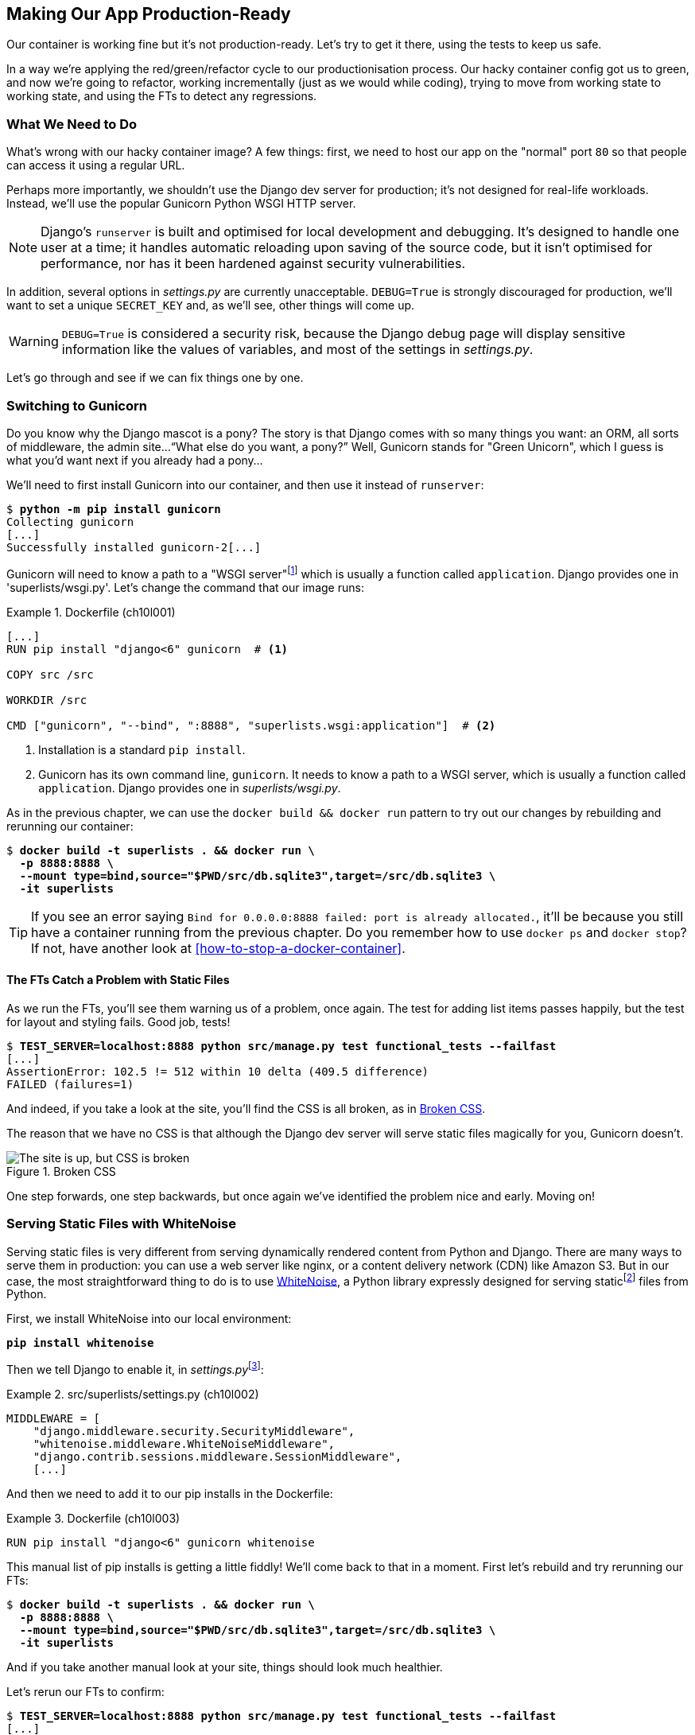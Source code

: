 [[chapter_10_production_readiness]]
== Making Our App Production-Ready

Our container is working fine but it's not production-ready.
Let's try to get it there, using the tests to keep us safe.((("containers", "making production-ready", id="ix_cntnrprd")))

In a way we're applying the red/green/refactor cycle to our productionisation process.
Our hacky container config got us to green, and now we're going to refactor,
working incrementally (just as we would while coding),
trying to move from working state to working state,
and using the FTs to detect any regressions.

=== What We Need to Do

What's wrong with our hacky container image?
A few things: first, we need to host our app on the "normal" port `80`
so that people can access it using a regular URL.

Perhaps more importantly, we shouldn't use the Django dev server for production;
it's not designed for real-life workloads.
Instead, we'll use the popular Gunicorn Python WSGI HTTP server.

NOTE: Django's `runserver` is built and optimised for local development and debugging.
  It's designed to handle one user at((("Django framework", "runserver, limitations of"))) a time;
  it handles automatic reloading upon saving of the source code,
  but it isn't optimised for performance,
  nor has it been hardened against security vulnerabilities.

((("DEBUG settings")))
In addition, several options in _settings.py_ are currently unacceptable.
`DEBUG=True` is strongly discouraged for production,
we'll want to set a unique `SECRET_KEY`
and, as we'll see, other things will come up.

WARNING: `DEBUG=True` is considered a security risk,
  because the Django debug page will display sensitive information like
  the values of variables, and most of the settings in _settings.py_.


Let's go through and see if we can fix things one by one.

=== Switching to Gunicorn

((("production-ready deployment", "using Gunicorn", secondary-sortas="Gunicorn")))
((("Gunicorn", "switching to")))
Do you know why the Django mascot is a pony?
The story is that Django comes with so many things you want:
an ORM, all sorts of middleware, the admin site...“What else do you want, a pony?” Well, Gunicorn stands for "Green Unicorn",
which I guess is what you'd want next if you already had a pony...

We'll need to first install Gunicorn into our container,
and then use it instead of `runserver`:


[subs="specialcharacters,quotes"]
----
$ *python -m pip install gunicorn*
Collecting gunicorn
[...]
Successfully installed gunicorn-2[...]
----


Gunicorn will need to know a path to a "WSGI server"footnote:[
WSGI stands for Web Server Gateway Interface and it's the protocol
for communication((("Web Server Gateway Interface (WSGI)")))((("WSGI (Web Server Gateway Interface)"))) between a web server and a Python web application.
Gunicorn is a web server that uses WSGI to interact with Django,
and so is the web server you get from `runserver`.]
which is usually a function called `application`.
Django provides one in 'superlists/wsgi.py'.
Let's change the command that our image runs:

[role="sourcecode"]
.Dockerfile (ch10l001)
====
[source,dockerfile]
----
[...]
RUN pip install "django<6" gunicorn  # <1>

COPY src /src

WORKDIR /src

CMD ["gunicorn", "--bind", ":8888", "superlists.wsgi:application"]  # <2>
----
====

<1> Installation is a standard `pip install`.

<2> Gunicorn has its own command line, `gunicorn`.
  It needs to know a path to a WSGI server,
  which is usually a function called `application`.
  Django provides one in _superlists/wsgi.py_.

As in the previous chapter, we can use the `docker build && docker run`
pattern to try out our changes by rebuilding and rerunning our container:

[subs="specialcharacters,quotes"]
----
$ *docker build -t superlists . && docker run \
  -p 8888:8888 \
  --mount type=bind,source="$PWD/src/db.sqlite3",target=/src/db.sqlite3 \
  -it superlists*
----

TIP: If you see an error saying
  `Bind for 0.0.0.0:8888 failed: port is already allocated.`,
  it'll be because you still have a container running from the previous chapter.
  Do you remember how to use `docker ps` and `docker stop`?
  If not, have another look at <<how-to-stop-a-docker-container>>.

==== The FTs Catch a Problem with Static Files

As we run the FTs, you'll see them warning us of a problem, once again.
The test for adding list items passes happily,
but the test for layout and styling fails.((("static files", "Gunicorn&#x27;s problem with")))((("Gunicorn", "static files, problem with")))((("CSS (Cascading Style Sheets)", "challenges of static files"))) Good job, tests!

[role="small-code"]
[subs="specialcharacters,macros"]
----
$ pass:quotes[*TEST_SERVER=localhost:8888 python src/manage.py test functional_tests --failfast*]
[...]
AssertionError: 102.5 != 512 within 10 delta (409.5 difference)
FAILED (failures=1)
----

And indeed, if you take a look at the site, you'll find the CSS is all broken,
as in <<site-with-broken-css>>.

The reason that we have no CSS is that although the Django dev server will
serve static files magically for you, Gunicorn doesn't.


[[site-with-broken-css]]
.Broken CSS
image::images/tdd3_1001.png["The site is up, but CSS is broken"]


One step forwards, one step backwards,
but once again we've identified the problem nice and early.
Moving on!


=== Serving Static Files with WhiteNoise

Serving static files is very different from serving
dynamically rendered content from Python and Django.((("static files", "serving with WhiteNoise")))((("WhiteNoise library, serving static files with")))
There are many ways to serve them in production:
you can use a web server like nginx, or a content delivery network (CDN) like Amazon S3.
But in our case, the most straightforward thing to do
is to use https://whitenoise.readthedocs.io[WhiteNoise],
a Python library expressly designed for serving staticfootnote:[
Believe it or not, this pun didn't actually hit me until I was rewriting this chapter.
For 10 years, it was right under my nose. I think that makes it funnier actually.]
files from Python.

// DAVID: It might be worth pointing out what Whitenoise is actually doing.
// From what I understand, we're still using Django to serve static files.

First, we install WhiteNoise into our local environment:


[subs="specialcharacters,quotes"]
----
*pip install whitenoise*
----

Then we tell Django to enable it, in __settings.py__footnote:[
Find out more about Django middleware
in https://docs.djangoproject.com/en/5.2/topics/http/middleware[the docs].
]:

[role="sourcecode"]
.src/superlists/settings.py (ch10l002)
====
[source,python]
----
MIDDLEWARE = [
    "django.middleware.security.SecurityMiddleware",
    "whitenoise.middleware.WhiteNoiseMiddleware",
    "django.contrib.sessions.middleware.SessionMiddleware",
    [...]

----
====

And then ((("Django framework", "middleware")))we need to add it to our ++pip install++s in the Dockerfile:

[role="sourcecode"]
.Dockerfile (ch10l003)
====
[source,dockerfile]
----
RUN pip install "django<6" gunicorn whitenoise
----
====

This manual list of ++pip install++s is getting a little fiddly!
We'll come back to that in a moment.
First let's rebuild and try rerunning our FTs:

[subs="specialcharacters,quotes"]
----
$ *docker build -t superlists . && docker run \
  -p 8888:8888 \
  --mount type=bind,source="$PWD/src/db.sqlite3",target=/src/db.sqlite3 \
  -it superlists*
----

And if you take another manual look at your site, things should look much healthier.

[role="pagebreak-before"]
Let's rerun our FTs to confirm:


[role="small-code"]
[subs="specialcharacters,macros"]
----
$ pass:quotes[*TEST_SERVER=localhost:8888 python src/manage.py test functional_tests --failfast*]
[...]

...
 ---------------------------------------------------------------------
Ran 3 tests in 10.718s

OK
----


Phew.  Let's commit that:

[subs="specialcharacters,quotes"]
----
$ *git commit -am"Switch to Gunicorn and Whitenoise"*
----



=== Using requirements.txt

Let's deal with that fiddly list of ++pip install++s.((("dependency management tools")))((("requirements.txt", id="ix_reqr")))

To reproduce our local virtualenv,
rather than just manually ++pip install++ing things
one by one and having to remember to sync things
between local dev and Docker,
we can "save" the list of packages we're using
by creating a _requirements.txt_ file.footnote:[
There are many other dependency management tools these days
so _requirements.txt_ is not the only way to do it,
although it is one of the oldest and best established.
As you continue your Python adventures,
I'm sure you'll come across many others.]


The `pip freeze` command will show us everything that's installed((("virtualenv (virtual environment)", "pip freeze command showing all contents"))) in our virtualenv at the moment:


// version numbers change too much
[role="skipme"]
[subs="specialcharacters,quotes"]
----
$ *pip freeze*
asgiref==3.8.1
attrs==25.3.0
certifi==2025.4.26
Django==5.2.3
gunicorn==23.0.0
h11==0.16.0
idna==3.10
outcome==1.3.0.post0
packaging==25.0
PySocks==1.7.1
selenium==4.31.0
sniffio==1.3.1
sortedcontainers==2.4.0
sqlparse==0.5.3
trio==0.30.0
trio-websocket==0.12.2
typing_extensions==4.13.2
urllib3==2.4.0
websocket-client==1.8.0
whitenoise==6.11.0
wsproto==1.2.0
----

That shows _all_ the packages in our virtualenv,
along with their version numbers.
Let's pull out just the "top-level" dependencies—Django, Gunicorn, and WhiteNoise:


[subs="specialcharacters,quotes"]
----
$ *pip freeze | grep -i django*
Django==5.2[...]

$ *pip freeze | grep -i django >> requirements.txt*
$ *pip freeze | grep -i gunicorn >> requirements.txt*
$ *pip freeze | grep -i whitenoise >> requirements.txt*
----

That should give us a _requirements.txt_ file that looks like this:


[role="sourcecode skipme"]
.requirements.txt (ch10l004)
====
[source,python]
----
django==5.2.3
gunicorn==23.0.0
whitenoise==6.11.0
----
====

Let's try it out!  To install things from a _requirements.txt_ file,
you use the `-r` flag, like this:

[subs="specialcharacters,quotes"]
----
$ *pip install -r requirements.txt*
Requirement already satisfied: Django==5.2.[...]
./.venv/lib/python3.13/site-packages (from -r requirements.txt (line 1))
(5.2.[...]
Requirement already satisfied: gunicorn==23.0.0 in
./.venv/lib/python3.13/site-packages (from -r requirements.txt (line 2))
(23.0.0)
Requirement already satisfied: whitenoise==6.11.0 in
./.venv/lib/python3.13/site-packages (from -r requirements.txt (line 3))
(6.11.0)
Requirement already satisfied: asgiref[...]
Requirement already satisfied: sqlparse[...]
[...]
----

As you can see, it's a no-op because we already have everything installed.
That's expected!


TIP: Forgetting the `-r` and running `pip install requirements.txt`
    is such a common error, that I recommend you do it _right now_
    and get familiar with the error message
    (which is thankfully much more helpful than it used to be).
    It's a mistake I still make, _all the time_.


Anyway, that's a good first version of a requirements file. Let's commit it:


[subs="specialcharacters,quotes"]
----
$ *git add requirements.txt*
$ *git commit -m "Add a requirements.txt with Django, gunicorn and whitenoise"*
----


.Dev Dependencies, Transitive Dependencies, and Lockfiles
*******************************************************************************
You may be wondering why we didn't add our other key dependency,
Selenium, to our requirements.((("dependencies", "dev and transitive")))
Or you might be wondering why we didn't just add _all_ the dependencies,
including the "transitive" ones
(e.g., Django has its own dependencies like `asgiref` and `sqlparse`, etc.).

As always, I have to gloss over some nuance and trade-offs,
but the short answer is: Selenium is only a dependency for the tests, not the application code;
  we're never going to run the tests directly on our production servers.footnote:[
Some people like to separate out test or "dev" dependencies
into a separate requirements file called _requirements.dev.txt_, for example.
For the record, I think this is a good idea,
I just didn't want to add yet another concept to the book.] As for transitive dependencies,
  they're fiddly to manage without bringing in more tools,
  and I didn't want to do that for this book.
// TODO: revisit this decision



When you have a moment, you should probably to do some further reading
on "lockfiles", _pyproject.toml_, hard pinning versus soft pinning,
and immediate versus transitive dependencies.((("lockfiles")))((("pip-tools, dependency management")))

If I absolutely _had_ to recommend a Python dependency management tool,
it would be https://github.com/jazzband/pip-tools[pip-tools],
which is a fairly minimal one.
*******************************************************************************


Now let's see how we use that requirements file in our Dockerfile:

[role="sourcecode"]
.Dockerfile (ch10l005)
====
[source,dockerfile]
----
FROM python:3.13-slim

RUN python -m venv /venv
ENV PATH="/venv/bin:$PATH"

COPY requirements.txt /tmp/requirements.txt  # <1>
RUN pip install -r /tmp/requirements.txt  # <2>

COPY src /src

WORKDIR /src

CMD ["gunicorn", "--bind", ":8888", "superlists.wsgi:application"]
----
====

<1> We copy our requirements file in, just like the _src_ folder.

<2> Now instead of just installing Django,
  we install all our dependencies using `pip install -r`.


Let's build and run:

[subs="specialcharacters,quotes"]
----
$ *docker build -t superlists . && docker run \
  -p 8888:8888 \
  --mount type=bind,source="$PWD/src/db.sqlite3",target=/src/db.sqlite3 \
  -it superlists*
----

And then test to check everything still works:

[role="small-code"]
[subs="specialcharacters,macros"]
----
$ pass:quotes[*TEST_SERVER=localhost:8888 python src/manage.py test functional_tests --failfast*]
[...]

OK
----

Hooray.  That's a commit!((("requirements.txt", startref="ix_reqr")))


[subs="specialcharacters,quotes"]
----
$ *git commit -am "Use requirements.txt in Dockerfile"*
----



=== Using Environment Variables to Adjust Settings for Production

((("DEBUG settings")))((("environment variables", "using to adjust production settings", id="ix_envvar")))((("configurations", "dev settings, changing for production")))
We know there are several things in
_settings.py_ that we want to change for production:


* `DEBUG` mode is all very well for hacking about on your own server,
  but it https://docs.djangoproject.com/en/5.2/ref/settings/#debug[isn't secure].
  For example, exposing raw tracebacks to the world is a bad idea.

* `SECRET_KEY` is used by Django for some of its crypto--things
  like cookies and CSRF protection.
  It's good practice((("SECRET_KEY setting"))) to make sure the secret key in production is different
  from the one in your source code repo,
  because that code might be visible to strangers.
  We'll want to generate a new, random one
  but then keep it the same for the foreseeable future
  (find out more in the https://docs.djangoproject.com/en/5.2/topics/signing[Django docs]).

Development, staging, and production sites always have some differences in their configuration. Environment variables are a good place to store those different settings.footnote:[The approach of using environment variables for configuration was originally published by https://oreil.ly/ZdVhR[“The 12-Factor App”] manifesto. Another common way of handling this is to have different versions of _settings.py_ for dev and prod. That can work fine too, but it can get confusing to manage. Environment variables also have the advantage of working for non-Django stuff too.]

[role="pagebreak-before less_space"]
==== Setting DEBUG=True and SECRET_KEY

There are lots of ways you might set these settings.((("DEBUG settings", "setting DEBUG&#x3D;True")))

What I propose may seem a little fiddly,
but I'll provide a little justification for each choice.
Let them be an inspiration (but not a template) for your own choices!

Note that this `if` statement replaces the `DEBUG` and `SECRET_KEY` lines
that are included by default in the _settings.py_ file:

[role="sourcecode"]
.src/superlists/settings.py (ch10l006)
====
[source,python]
----
import os
[...]

# SECURITY WARNING: don't run with debug turned on in production!
if "DJANGO_DEBUG_FALSE" in os.environ:  #<1>
    DEBUG = False
    SECRET_KEY = os.environ["DJANGO_SECRET_KEY"]  #<2>
else:
    DEBUG = True  #<3>
    SECRET_KEY = "insecure-key-for-dev"
----
====
// CSANAD: I think variable names like "something_false" are confusing, since
//         we need to set something to true so that they mean false.
// How about `DJANGO_ENV_PRODUCTION` or something similar?

<1> We say we'll use an environment variable called `DJANGO_DEBUG_FALSE`
    to switch debug mode off and, in effect, require production settings
    (it doesn't matter what we set it to, just that it's there).

<2> And now we say that, if debug mode is off,
    we _require_ the `SECRET_KEY` to be set by a second environment variable.

<3> Otherwise we fall back to the insecure, debug mode settings that
    are useful for dev.

The end result is that you don't need to set any env vars for dev,
but production needs both to be set explicitly,
and it will error if any are missing.
I think this gives us a little bit of protection
against accidentally forgetting to set one.

TIP: Better to fail hard than allow a typo in an environment variable name to
    leave you running with insecure settings.

// CSANAD: I think it would worth pointing out the development environment
// does not use Docker, launching the dev server should be done from
// the reader's host system. I think this isn't immediately obvious, e.g. I
// thought all along that from now on we would only run the server from Docker.
// If we end up making a TIP or similar about it, I think we should also mention
// in a development environment relying on containerization, programmers usually
// mount the whole /src minimizing the time-consuming rebuilding of their images.

[role="pagebreak-before less_space"]
==== Setting Environment Variables Inside the Dockerfile

Now let's set ((("Dockerfiles", "setting environment variables in")))((("ENV directive (Dockerfiles)")))that environment variable in our Dockerfile using the `ENV` directive:

[role="sourcecode"]
.Dockerfile (ch10l007)
====
[source,dockerfile]
----
WORKDIR /src

ENV DJANGO_DEBUG_FALSE=1

CMD ["gunicorn", "--bind", ":8888", "superlists.wsgi:application"]
----
====

And try it out...



[role="ignore-errors"]
[subs="specialcharacters,macros"]
----
$ pass:specialcharacters,quotes[*docker build -t superlists . && docker run \
  -p 8888:8888 \
  --mount type=bind,source="$PWD/src/db.sqlite3",target=/src/db.sqlite3 \
  -it superlists*]

[...]
  File "/src/superlists/settings.py", line 23, in <module>
    SECRET_KEY = os.environ["DJANGO_SECRET_KEY"]
                 ~~~~~~~~~~^^^^^^^^^^^^^^^^^^^^^
[...]
KeyError: 'DJANGO_SECRET_KEY'
----

Oops. I forgot to set said secret key env var,
mere seconds after having dreamt it up!

==== Setting Environment Variables at the Docker Command Line

We've said we can't keep the secret key in our source code,
so the Dockerfile isn't an option; where else can we put it?((("Docker", "setting environment variables at command line")))

For now, we can set it at the command line using the `-e` flag for `docker run`:

[subs="specialcharacters,quotes"]
----
$ *docker build -t superlists . && docker run \
  -p 8888:8888 \
  --mount type=bind,source="$PWD/src/db.sqlite3",target=/src/db.sqlite3 \
  -e DJANGO_SECRET_KEY=sekrit \
  -it superlists*
----

With that running, we can use our FT again to see if we're back to a working state.

[role="small-code"]
[subs="specialcharacters,macros"]
----
$ pass:quotes[*TEST_SERVER=localhost:8888 python src/manage.py test functional_tests --failfast*]
[...]
AssertionError: 'To-Do' not found in 'Bad Request (400)'
----

[role="pagebreak-before"]
NOTE: The eagle-eyed might spot a message saying
    `UserWarning: No directory at: /src/static/`.
    That's a little clue about a problem with static files,
    which we're going to deal with shortly.
    Let's deal with this 400 issue first.


==== ALLOWED_HOSTS Is Required When Debug Mode Is Turned Off

It's not quite working yet (see <<django-400-error>>)! Let's take a look manually.((("ALLOWED_HOSTS setting")))

[[django-400-error]]
.An unfriendly 400 error
image::images/tdd3_1002.png["Web page showing wth the text 400 Bad Request in default font"]

We've set our two environment variables, but doing so seems to have broken things.
However, once again, by running our FTs frequently,
we're able to identify the problem early,
before we've changed too many things at the same time.
We've only changed two settings—which one might be at fault?

Let's use the "Googling the error message" technique again,
with the search terms "Django debug false" and "400 bad request".

Well, the very first link in my https://oreil.ly/gVcLz[search results]
was Stack Overflow suggesting that a 400 error is usually to do with `ALLOWED_HOSTS`.
And the second was the official Django docs,
which takes a bit more scrolling, but confirms it
(see <<search-results-400-bad-request>>).

[[search-results-400-bad-request]]
.Search results for "django debug false 400 bad request"
image::images/tdd3_1003.png["Duckduckgo search results with stackoverflow and django docs"]


`ALLOWED_HOSTS` is a security setting
designed to reject requests that are likely to be forged, broken, or malicious
because they don't appear to be asking for your site.footnote:[HTTP requests contain the address they were intended for in a header called "host".]

When `DEBUG=True`, `ALLOWED_HOSTS` effectively allows _localhost_ (our own machine) by default, so that's why it was working OK until now.

There's more information in the
https://docs.djangoproject.com/en/5.2/ref/settings/#allowed-hosts[Django docs].

The upshot is that we need to adjust `ALLOWED_HOSTS` in _settings.py_.
Let's use another environment variable for that:


[role="sourcecode"]
.src/superlists/settings.py (ch10l008)
====
[source,python]
----
if "DJANGO_DEBUG_FALSE" in os.environ:
    DEBUG = False
    SECRET_KEY = os.environ["DJANGO_SECRET_KEY"]
    ALLOWED_HOSTS = [os.environ["DJANGO_ALLOWED_HOST"]]
else:
    DEBUG = True
    SECRET_KEY = "insecure-key-for-dev"
    ALLOWED_HOSTS = []
----
====

This is a setting that we want to change,
depending on whether our Docker image is running locally
or on a server, so we'll use the `-e` flag again:


[subs="specialcharacters,quotes"]
----
$ *docker build -t superlists . && docker run \
    -p 8888:8888 \
    --mount type=bind,source="$PWD/src/db.sqlite3",target=/src/db.sqlite3 \
    -e DJANGO_SECRET_KEY=sekrit \
    -e DJANGO_ALLOWED_HOST=localhost \
    -it superlists*
----


==== Collectstatic Is Required when Debug Is Turned Off

An FT run (or just looking at the site) reveals that we've had ((("DEBUG settings", "collectstatic required when DEBUG turned off")))((("static files", "collectstatic required when debug turned off")))((("collectstatic command")))a regression
in our static files:

[role="small-code"]
[subs="specialcharacters,macros"]
----
$ pass:quotes[*TEST_SERVER=localhost:8888 python src/manage.py test functional_tests --failfast*]
[...]
AssertionError: 102.5 != 512 within 10 delta (409.5 difference)
FAILED (failures=1)
----

And you might have seen this warning message in the `docker run` output:

[role="skipme"]
[subs="specialcharacters"]
----
/venv/lib/python3.13/site-packages/django/core/handlers/base.py:61:
UserWarning: No directory at: /src/static/
  mw_instance = middleware(adapted_handler)
----

We saw this at the beginning of the chapter,
when switching from the Django dev server to Gunicorn,
and that was why we introduced WhiteNoise.
Similarly, when we switch `DEBUG` off,
WhiteNoise stops automagically finding static files in our code,
and instead we need to run `collectstatic`:


[role="sourcecode"]
.Dockerfile (ch10l009)
====
[source,dockerfile]
----
WORKDIR /src

RUN python manage.py collectstatic

ENV DJANGO_DEBUG_FALSE=1

CMD ["gunicorn", "--bind", ":8888", "superlists.wsgi:application"]
----
====


// DAVID: Interestingly when I did this I put the RUN directive after the ENV
// directive, which led to a KeyError: 'DJANGO_SECRET_KEY' which foxed me for a bit.
// Might be worth calling out that we're running collectstatic in debug mode.



Well, it was fiddly, but that should get us to passing tests
after we build and run the Docker container!

[subs="specialcharacters,quotes"]
----
$ *docker build -t superlists . && docker run \
    -p 8888:8888 \
    --mount type=bind,source="$PWD/src/db.sqlite3",target=/src/db.sqlite3 \
    -e DJANGO_SECRET_KEY=sekrit \
    -e DJANGO_ALLOWED_HOST=localhost \
    -it superlists*
----

And...

[role="small-code"]
[subs="specialcharacters,macros"]
----
$ pass:quotes[*TEST_SERVER=localhost:8888 python src/manage.py test functional_tests --failfast*]
[...]
OK
----

We're nearly ready to ship to production!

Let's quickly adjust our `gitignore`, as the static folder is in a new place,
and do another commit to mark this bit of incremental progress:

//0010
[subs="specialcharacters,quotes"]
----
$ *git status*
# should show dockerfile and untracked src/static folder
$ *echo src/static >> .gitignore*
$ *git status*
# should now be clean
$ *git commit -am "Add collectstatic to dockerfile, and new location to gitignore"*
----



=== Switching to a Nonroot User

Let's do one more!((("environment variables", "using to adjust production settings", startref="ix_envvar"))) By default, Docker containers run as root.
Although container security is a very well-tested ground by now,
experts agree it's still good practice to use an unprivileged user
inside your container.((("SQLite", "dealing with permissions for db.sqlite3 file", id="ix_SQLperm")))

The main fiddly thing, for us, will be dealing with permissions
for the _db.sqlite3_ file.  It will need to be:

. Writable by the nonroot user
. In a _directory_ that's writable by the nonroot userfootnote:[
This is surprising.  It's due to https://sqlite.org/tempfiles.html[SQLite wanting to write various additional
temporary files during operation].]

[role="pagebreak-before less_space"]
==== Making the Database Filepath Configurable

First, let's make the path to the database file configurable
using an environment variable:

[role="sourcecode"]
.src/superlists/settings.py (ch10l011)
====
[source,python]
----
# SECURITY WARNING: don't run with debug turned on in production!
if "DJANGO_DEBUG_FALSE" in os.environ:
    DEBUG = False
    SECRET_KEY = os.environ["DJANGO_SECRET_KEY"]
    ALLOWED_HOSTS = [os.environ["DJANGO_ALLOWED_HOST"]]
    db_path = os.environ["DJANGO_DB_PATH"]  # <1>
else:
    DEBUG = True
    SECRET_KEY = "insecure-key-for-dev"
    ALLOWED_HOSTS = []
    db_path = BASE_DIR / "db.sqlite3"  # <2>
[...]

# Database
# https://docs.djangoproject.com/en/5.2/ref/settings/#databases

DATABASES = {
    "default": {
        "ENGINE": "django.db.backends.sqlite3",
        "NAME": db_path  # <3>
    }
}
----
====

<1> Inside Docker, we'll assume that an environment variable called
    `DJANGO_DB_PATH` has been set.
    We save it to a local variable called `db_path`.

<2> Outside Docker, we'll use the default path to the database file.

<3> And we modify the `DATABASES` entry to use our `db_path` variable.


Now let's change the ((("Dockerfiles", "changing to set DJANGO_DB_PATH and to nonroot user")))Dockerfile to set that env var,
and to create and switch to our nonroot user,
which we may as well call "nonroot" (although it could be anything!):

[role="sourcecode "]
.Dockerfile (ch10l012)
====
[source,dockerfile]
----
WORKDIR /src

RUN python manage.py collectstatic

ENV DJANGO_DEBUG_FALSE=1

RUN adduser --uid 1234 nonroot  # <1>
USER nonroot  # <2>

CMD ["gunicorn", "--bind", ":8888", "superlists.wsgi:application"]
----
====

<1> We use the `adduser` command to create our user,
    explicitly setting its UID to `1234`.footnote:[
    A more or less arbitrary number,
    the first non-system user on a system is usually 1000,
    so it's nice that this won't be the same as the `elspeth` user outside the container.
    But other than that it could be any number greater than 1000 really.]

<2> The `USER` directive in the Dockerfile tells Docker to run
    everything as that user by default.


==== Using UIDs to Set Permissions Across Host/Container Mounts

Our user will now have a writable home directory at `/home/nonroot`,
so we'll put the database file in there.
That takes care of the "writable directory" requirement.

Because we're mounting the file from outside though,
that's not quite enough to make the file itself writable.((("host/container mounts, using UIDs to set permissions")))((("user IDs (UIDs)", "using to set permissions across host/container mounts")))
We'll need to set the _owner_ of the file to be `nonroot` as well.
Because of the way Linux permissions work,
we're going to use integer user IDs (UIDs).
This might seem a bit magical if you're not used to Linux permissions,
so you'll have to trust me, I'm afraid.footnote:[
Linux permissions aren't actually implemented using the string names of users;
instead they use integer user IDs (called UIDs).
The way we map from the UIDs to strings is using a special file called _/etc/passwd_.
Because _/etc/passwd_ is not the same inside and outside the container,
the UIDs to username mappings inside and outside are not necessarily the same.
However, the permission UIDs are just numbers, and they actually are stored inside
individual files, so they don't change when you mount files.
There's more info here on https://oreil.ly/ceIfE[this Stack Overflow post].]


First, let's create a file with the right permissions, outside the container:

[subs="specialcharacters,quotes"]
----
$ *touch container.db.sqlite3*

# Change the owner to uid 1234
$ *sudo chown 1234 container.db.sqlite3*

# This next step is needed on non-Linux dev environments,
# to make sure that the container host VM can write to the file.
# Change the file to be group-writeable as well as owner-writeable:
$ *sudo chmod g+rw container.db.sqlite3*
----

Now let's rebuild and run our container,
changing the `--mount` path to our new file,
and setting the `DJANGO_DB_PATH` environment variable to match:

[role="small-code"]
[subs="specialcharacters,quotes"]
----
$ *docker build -t superlists . && docker run \
    -p 8888:8888 \
    --mount type=bind,source="$PWD/container.db.sqlite3",target=/home/nonroot/db.sqlite3 \
    -e DJANGO_SECRET_KEY=sekrit \
    -e DJANGO_ALLOWED_HOST=localhost \
    -e DJANGO_DB_PATH=/home/nonroot/db.sqlite3 \
    -it superlists*
----


As a first check that we can write to the database from inside the container,
let's use `docker exec` to populate the database tables using `manage.py migrate`:

[subs="specialcharacters,quotes"]
----
$ *docker ps*  # note container id
$ *docker exec container-id-or-name python manage.py migrate*
Operations to perform:
  Apply all migrations: auth, contenttypes, lists, sessions
Running migrations:
  Applying contenttypes.0001_initial... OK
  [...]
  Applying lists.0001_initial... OK
  Applying lists.0002_item_text... OK
  Applying lists.0003_list... OK
  Applying lists.0004_item_list... OK
  Applying sessions.0001_initial... OK
----


And, as after every incremental change,
we rerun our FT suite to make sure everything works:

[role="small-code"]
[subs="specialcharacters,macros"]
----
$ pass:quotes[*TEST_SERVER=localhost:8888 python src/manage.py test functional_tests --failfast*]
[...]
OK
----

Great!  We wrap up with a bit of housekeeping;
we'll add this new database file to our `.gitignore`,
and commit:

[subs="specialcharacters,quotes"]
----
$ *echo container.db.sqlite3 >> .gitignore*
$ *git commit -am"Switch to nonroot user"*
----
// ch10l014



=== Configuring Logging

One last thing we'll want to do is make sure that we can get logs out of our server.((("SQLite", "dealing with permissions for db.sqlite3 file", startref="ix_SQLperm")))((("logging", "configuring for production-ready container app", id="ix_logcfg")))
If things go wrong, we want to be able to get to the tracebacks. And as we'll soon see,
switching `DEBUG` off means that Django's default logging configuration changes.


==== Provoking a Deliberate Error

To test this, we'll provoke a deliberate error by corrupting the database file:



[subs="specialcharacters,quotes"]
----
$ *echo 'bla' > container.db.sqlite3*
----

Now if you run the tests, you'll see they fail:

// TODO: for some reason this wont repro in CI

[role="small-code pause-first skipme"]
[subs="specialcharacters,macros"]
----
$ pass:quotes[*TEST_SERVER=localhost:8888 python src/manage.py test functional_tests --failfast*]
[...]

selenium.common.exceptions.NoSuchElementException: Message: Unable to locate
element: [id="id_list_table"]; [...]
----

// DAVID: Got me thinking, I'm not always clear when I need to rebuild the image.
// I would have thought I might need to do it here, but I didn't. Might be worth
// explaining in the previous chapter when we do.

[role="pagebreak-before"]
And you might spot in the browser that we just see a minimal error page,
with no debug info (try it manually if you like).

[[minimal-error-page]]
.Minimal default server error 500
image::images/tdd3_1004.png["A minimal error page saying just Server error (500)"]


But if you look in your Docker terminal, you'll see there is no traceback:

[role="skipme"]
----
[2024-02-28 10:41:53 +0000] [7] [INFO] Starting gunicorn 21.2.0
[2024-02-28 10:41:53 +0000] [7] [INFO] Listening at: http://0.0.0.0:8888 (7)
[2024-02-28 10:41:53 +0000] [7] [INFO] Using worker: sync
[2024-02-28 10:41:53 +0000] [8] [INFO] Booting worker with pid: 8
----


Where have the tracebacks gone?
You might have been expecting that the Django debug page and its tracebacks
would disappear from our web browser,
but it's more of shock to see that they are no longer appearing in the terminal either!
If you're like me, you might find yourself wondering if we really _did_ see them earlier
and starting to doubt your own sanity.
But the explanation is that Django's
https://docs.djangoproject.com/en/5.2/ref/logging/#default-logging-configuration[default logging configuration]
changes when `DEBUG` is turned off.

This means we need to interact with the standard library's `logging` module,
unfortunately one of the most fiddly parts of the Python standard library.footnote:[
It's not necessarily for bad reasons, but it is all very Java-ey and enterprise-y.
I mean, yes, separating the concepts of handlers and loggers and filters,
and making it all configurable in a nested hierarchy, is all well and good
and covers every possible use case,
but sometimes you just wanna say "just print stuff to stdout pls",
and you wish that configuring the simplest thing was a little easier.]

Here's pretty much the simplest possible logging config,
which just prints everything to the console (i.e., standard out);
I've added this code to the very end of the _settings.py_ file:


[role="sourcecode"]
.src/superlists/settings.py (ch10l013)
====
[source,python]
----
LOGGING = {
    "version": 1,
    "disable_existing_loggers": False,
    "handlers": {
        "console": {"class": "logging.StreamHandler"},
    },
    "loggers": {
        "root": {"handlers": ["console"], "level": "INFO"},
    },
}
----
====

Rebuild and restart our container...

[subs="specialcharacters,quotes"]
----
$ *docker build -t superlists . && docker run \
    -p 8888:8888 \
    --mount type=bind,source="$PWD/src/db.sqlite3",target=/src/db.sqlite3 \
    -e DJANGO_SECRET_KEY=sekrit \
    -e DJANGO_ALLOWED_HOST=localhost \
    -e DJANGO_DB_PATH=/home/nonroot/db.sqlite3 \
    -it superlists*
----

Then try the FT again (or submitting a new list item manually)
and we now should see a clear error message:

// TODO: test get from docker logs
[role="skipme"]
----
Internal Server Error: /lists/new
Traceback (most recent call last):
[...]
  File "/src/lists/views.py", line 10, in new_list
    nulist = List.objects.create()
             ^^^^^^^^^^^^^^^^^^^^^
[...]
  File "/venv/lib/python3.13/site-packages/django/db/backends/sqlite3/base.py",
  line 328, in execute
    return super().execute(query, params)
           ^^^^^^^^^^^^^^^^^^^^^^^^^^^^^^
django.db.utils.DatabaseError: file is not a database
----

We can fix and re-create the database by doing:

[subs="specialcharacters,quotes"]
----
$ *echo > container.db.sqlite3*
$ *docker exec -it <container_id> python manage.py migrate*
----

And rerun the FTs to check we're back to a working state.

Let's do a final commit for this change:

[subs="specialcharacters,quotes"]
----
$ *git commit -am "Add logging config to settings.py"*
----


=== Exercise for the Reader: Using the Django check Command

I don't have time in this book to cover every last aspect of
production-readiness.((("logging", "configuring for production-ready container app", startref="ix_logcfg")))
Apart from anything else, this is a fast-changing area,
and security updates to Django and its best practice recommandations
change frequently, so things I write now might be incomplete
by the time you read the book.

I _have_ given a decent overview of the various different axes
along which you'll need to make production-readiness changes,
so hopefully you have a toolkit for how to do this sort of work.((("Django framework", "deployment checklist and check --deploy command")))

If you'd like to dig into this a little bit more,
or if you're preparing a real project for release into the wild,
the next step is to read up on Django's 
https://docs.djangoproject.com/en/5.2/howto/deployment/checklist[deployment checklist].

The first suggestion is to use Django's "self-check" command,
`manage.py check --deploy`.
Here's what it reported as outstanding when I ran it in April 2025:

[role="skipme"]
[subs="specialcharacters,quotes"]
----
$ *docker exec <container-id> python manage.py check --deploy*
System check identified some issues:

WARNINGS:
?: (security.W004) You have not set a value for the SECURE_HSTS_SECONDS
setting. If your entire site is served only over SSL, you may want to consider
setting a value and enabling HTTP Strict Transport Security. Be sure to read
the documentation first; enabling HSTS carelessly can cause serious,
irreversible problems.
?: (security.W008) Your SECURE_SSL_REDIRECT setting is not set to True. Unless
your site should be available over both SSL and non-SSL connections, you may
want to either set this setting True or configure a load balancer or
reverse-proxy server to redirect all connections to HTTPS.
?: (security.W009) Your SECRET_KEY has less than 50 characters, less than 5
unique characters, or it's prefixed with 'django-insecure-' indicating that it
was generated automatically by Django. Please generate a long and random value,
otherwise many of Django's security-critical features will be vulnerable to
attack.
?: (security.W012) SESSION_COOKIE_SECURE is not set to True. Using a
secure-only session cookie makes it more difficult for network traffic sniffers
to hijack user sessions.
?: (security.W016) You have 'django.middleware.csrf.CsrfViewMiddleware' in your
MIDDLEWARE, but you have not set CSRF_COOKIE_SECURE to True. Using a
secure-only CSRF cookie makes it more difficult for network traffic sniffers to
steal the CSRF token.
----

Why not pick one of these and have a go at fixing it?


=== Wrap-Up

We might not have addressed every last issue that `check --deploy` raised,
but we've at least touched on many or most of the things you might need to think about
when considering production-readiness. We've worked in small steps and used our tests all the way along,
and we're now ready to deploy our container to a real server!

Find out how, in our next exciting instalment...

TIP: One more recommendation for PythonSpeed and its
    https://pythonspeed.com/docker[Docker Packaging for Python Developers]
    article—again, I cannot recommend it highly enough.
    Read it before you're too much older!



.Production-Readiness Config
*******************************************************************************

((("production-ready deployment", "configuration, preparing")))((("configurations", "production-ready, issues to consider")))
A few things to think about when trying to prepare a production-ready configuration:

Don't use the Django dev server in production::
  Something like Gunicorn or uWSGI is a better tool for running Django;
  it will let you run multiple workers, for example.
  ((("Gunicorn", "benefits of")))

Decide how to serve your static files::
  Static files aren't the same kind of things as the dynamic content
  that comes from Django and your web app, so they need to be treated differently.
  WhiteNoise is just one example of how you might do that.

Check your settings.py for dev-only config::
  `DEBUG=True`, `ALLOWED_HOSTS`, and `SECRET_KEY` are the ones we came across,
  but you will probably have others
  (and we'll see more when we start to send emails from the server).

Change things one at a time and rerun your tests frequently::
  Whenever we make a change to our server configuration,
  we can rerun the test suite,
  and either be confident that everything works as well as it did before,
  or find out immediately if we did something wrong.

Think about logging and observability::
  When things go wrong, you need to be able to find out what happened.
  At a minimum, you need a way of getting logs and tracebacks out of your server,
  and in more advanced environments you'll want to think about metrics and tracing too.
  But we can't cover all that in this book!((("containers", "making production-ready", startref="ix_cntnrprd")))

Use the Django "check" command::
  `python manage.py check --deploy` can give you a list of additional settings
  to check for production-readiness.

*******************************************************************************
